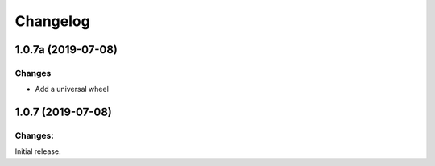 Changelog
=========


1.0.7a (2019-07-08)
-------------------

Changes
^^^^^^^

- Add a universal wheel


1.0.7 (2019-07-08)
-------------------

Changes:
^^^^^^^^

Initial release.